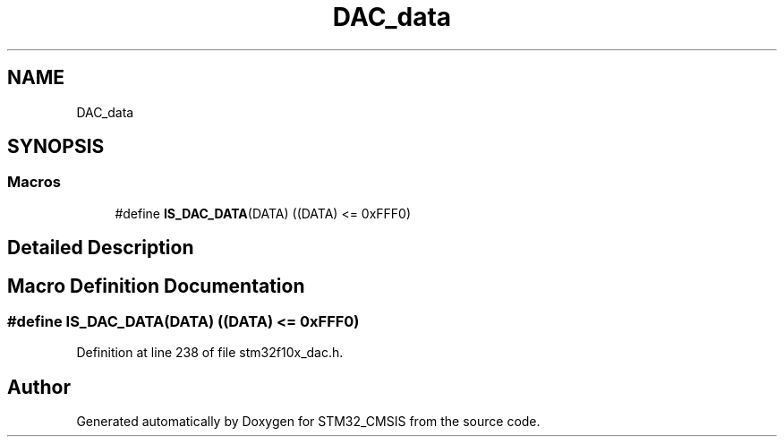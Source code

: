 .TH "DAC_data" 3 "Sun Apr 16 2017" "STM32_CMSIS" \" -*- nroff -*-
.ad l
.nh
.SH NAME
DAC_data
.SH SYNOPSIS
.br
.PP
.SS "Macros"

.in +1c
.ti -1c
.RI "#define \fBIS_DAC_DATA\fP(DATA)   ((DATA) <= 0xFFF0)"
.br
.in -1c
.SH "Detailed Description"
.PP 

.SH "Macro Definition Documentation"
.PP 
.SS "#define IS_DAC_DATA(DATA)   ((DATA) <= 0xFFF0)"

.PP
Definition at line 238 of file stm32f10x_dac\&.h\&.
.SH "Author"
.PP 
Generated automatically by Doxygen for STM32_CMSIS from the source code\&.
